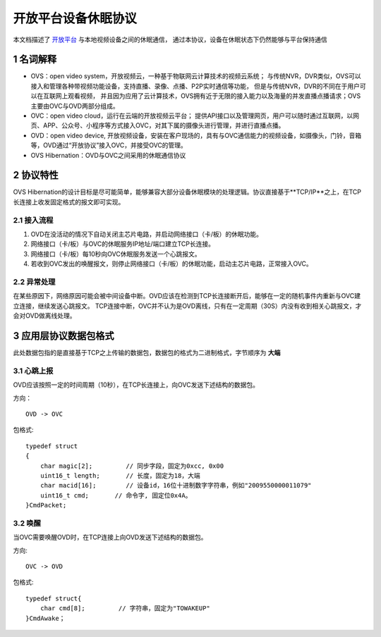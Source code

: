 开放平台设备休眠协议
======================

本文档描述了 `开放平台 <http://>`_ 与本地视频设备之间的休眠通信，
通过本协议，设备在休眠状态下仍然能够与平台保持通信

1 名词解释
^^^^^^^^^^^^^

- OVS：open video system，开放视频云，一种基于物联网云计算技术的视频云系统；
  与传统NVR，DVR类似，OVS可以接入和管理各种带视频功能设备，支持直播、录像、点播、P2P实时通信等功能，
  但是与传统NVR，DVR的不同在于用户可以在互联网上观看视频，
  并且因为应用了云计算技术，OVS拥有近于无限的接入能力以及海量的并发直播点播请求；OVS主要由OVC与OVD两部分组成。

- OVC：open video cloud，运行在云端的开放视频云平台；
  提供API接口以及管理网页，用户可以随时通过互联网，以网页、APP、公众号、小程序等方式接入OVC，对其下属的摄像头进行管理，并进行直播点播。

- OVD：open video device, 开放视频设备，安装在客户现场的，具有与OVC通信能力的视频设备，如摄像头，门铃，音箱等，OVD通过“开放协议”接入OVC，并接受OVC的管理。

- OVS Hibernation：OVD与OVC之间采用的休眠通信协议

2 协议特性
^^^^^^^^^^^^

OVS Hibernation的设计目标是尽可能简单，能够兼容大部分设备休眠模块的处理逻辑。协议直接基于**TCP/IP**之上，在TCP长连接上收发固定格式的报文即可实现。


2.1 接入流程
++++++++++++++++


1. OVD在没活动的情况下自动关闭主芯片电路，并启动网络接口（卡/板）的休眠功能。

2. 网络接口（卡/板）与OVC的休眠服务IP地址/端口建立TCP长连接。

3. 网络接口（卡/板）每10秒向OVC休眠服务发送一个心跳报文。

4. 若收到OVC发出的唤醒报文，则停止网络接口（卡/板）的休眠功能，启动主芯片电路，正常接入OVC。

2.2 异常处理
+++++++++++++++++

在某些原因下，网络原因可能会被中间设备中断。OVD应该在检测到TCP长连接断开后，能够在一定的随机事件内重新与OVC建立连接，继续发送心跳报文。
TCP连接中断，OVC并不认为是OVD离线，只有在一定周期（30S）内没有收到相关心跳报文，才会对OVD做离线处理。


3 应用层协议数据包格式
^^^^^^^^^^^^^^^^^^^^^^^^^^

此处数据包指的是直接基于TCP之上传输的数据包，数据包的格式为二进制格式，字节顺序为 **大端**

3.1 心跳上报
+++++++++++++++

OVD应该按照一定的时间周期（10秒），在TCP长连接上，向OVC发送下述结构的数据包。

方向： ::

  OVD -> OVC


包格式:  ::

  typedef struct
  {
      char magic[2];         // 同步字段，固定为0xcc, 0x00
      uint16_t length;       // 长度，固定为18，大端
      char macid[16];        // 设备id，16位十进制数字字符串，例如"2009550000011079"
      uint16_t cmd;       // 命令字, 固定位0x4A。
  }CmdPacket;



3.2 唤醒
++++++++++++

当OVC需要唤醒OVD时，在TCP连接上向OVD发送下述结构的数据包。

方向:    ::

  OVC -> OVD
  
  
包格式:   ::

  typedef struct{
      char cmd[8];         // 字符串，固定为"TOWAKEUP"
  }CmdAwake；

